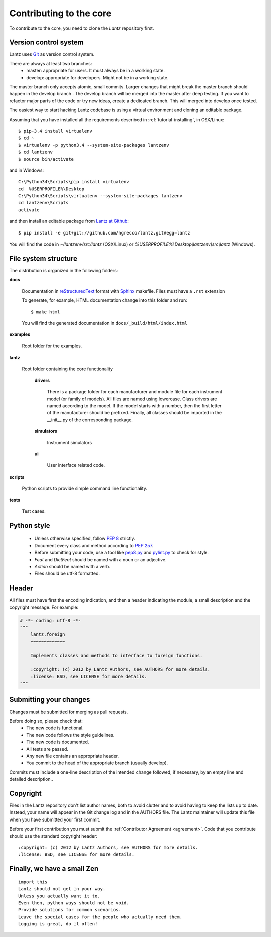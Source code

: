 .. _contributing-core:

========================
Contributing to the core
========================

To contribute to the core, you need to clone the `Lantz` repository first.


Version control system
----------------------

Lantz uses Git_ as version control system.

There are always at least two branches:
    * master: appropriate for users. It must always be in a working state.
    * develop: appropriate for developers. Might not be in a working state.

The master branch only accepts atomic, small commits. Larger changes that might break the master branch should happen in the develop branch . The develop branch will be merged into the master after deep testing. If you want to refactor major parts of the code or try new ideas, create a dedicated branch. This will merged into develop once tested.

The easiest way to start hacking Lantz codebase is using a virtual environment
and cloning an editable package.

Assuming that you have installed all the requirements described in
:ref:`tutorial-installing`, in OSX/Linux::

    $ pip-3.4 install virtualenv
    $ cd ~
    $ virtualenv -p python3.4 --system-site-packages lantzenv
    $ cd lantzenv
    $ source bin/activate

and in Windows::

    C:\Python34\Scripts\pip install virtualenv
    cd 	%USERPROFILE%\Desktop
    C:\Python34\Scripts\virtualenv --system-site-packages lantzenv
    cd lantzenv\Scripts
    activate

and then install an editable package from `Lantz at Github`_::

    $ pip install -e git+git://github.com/hgrecco/lantz.git#egg=lantz

You will find the code in `~/lantzenv/src/lantz` (OSX/Linux) or
`%USERPROFILE%\\Desktop\\lantzenv\\src\\lantz` (Windows).


File system structure
---------------------

The distribution is organized in the following folders:

**docs**

    Documentation in reStructuredText_ format with Sphinx_ makefile. Files must have a ``.rst`` extension

    To generate, for example, HTML documentation change into this folder and run::

        $ make html

    You will find the generated documentation in ``docs/_build/html/index.html``

**examples**

    Root folder for the examples.      

**lantz**

    Root folder containing the core functionality

        **drivers**

            There is a package folder for each manufacturer and module file for each instrument model (or family of models). All files are named using lowercase. Class drivers are named according to the model. If the model starts with a number, then the first letter of the manufacturer should be prefixed. Finally, all classes should be imported in the __init__.py of the corresponding package.

        **simulators**

            Instrument simulators

        **ui**

            User interface related code.

**scripts**

    Python scripts to provide simple command line functionality.

**tests**

    Test cases.


Python style
------------

    * Unless otherwise specified, follow :pep:`8` strictly.

    * Document every class and method according to :pep:`257`.

    * Before submitting your code, use a tool like `pep8.py`_ and `pylint.py`_ to check for style.

    * `Feat` and `DictFeat` should be named with a noun or an adjective.

    * `Action` should be named with a verb.

    * Files should be utf-8 formatted.


Header
------

All files must have first the encoding indication, and then a header indicating the
module, a small description and the copyright message. For example:

.. code-block:: python

     # -*- coding: utf-8 -*-
     """
         lantz.foreign
         ~~~~~~~~~~~~~

         Implements classes and methods to interface to foreign functions.

         :copyright: (c) 2012 by Lantz Authors, see AUTHORS for more details.
         :license: BSD, see LICENSE for more details.
     """


Submitting your changes
-----------------------

Changes must be submitted for merging as pull requests.

Before doing so, please check that:
    * The new code is functional.
    * The new code follows the style guidelines.
    * The new code is documented.
    * All tests are passed.
    * Any new file contains an appropriate header.
    * You commit to the head of the appropriate branch (usually develop).

Commits must include a one-line description of the intended change followed, if necessary, by an empty line and detailed description..


Copyright
---------

Files in the Lantz repository don't list author names, both to avoid clutter and to avoid having to keep the lists up to date. Instead, your name will appear in the Git change log and in the AUTHORS file. The Lantz maintainer will update this file when you have submitted your first commit.

Before your first contribution you must submit the :ref:`Contributor Agreement <agreement>`. Code that you contribute should use the standard copyright header::

    :copyright: (c) 2012 by Lantz Authors, see AUTHORS for more details.
    :license: BSD, see LICENSE for more details.


Finally, we have a small Zen
----------------------------

::

    import this
    Lantz should not get in your way.
    Unless you actually want it to.
    Even then, python ways should not be void. 
    Provide solutions for common scenarios.
    Leave the special cases for the people who actually need them.
    Logging is great, do it often!


.. _pep8.py: http://pypi.python.org/pypi/pep8/
.. _pylint.py: http://www.logilab.org/857
.. _git: http://git-scm.com/
.. _reStructuredText: http://docutils.sf.net/rst.html
.. _Sphinx: http://sphinx.pocoo.org/
.. _`Lantz at Github`: https://github.com/hgrecco/lantz/
